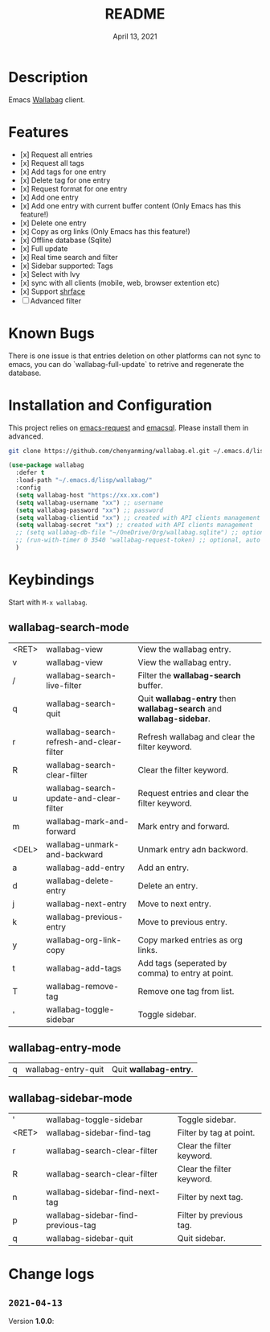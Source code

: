 #+TITLE:   README
#+DATE:    April 13, 2021
#+SINCE:   <replace with next tagged release version>
#+STARTUP: inlineimages nofold

* Table of Contents :TOC_1:noexport:
- [[#description][Description]]
- [[#features][Features]]
- [[#installation-and-configuration][Installation and Configuration]]
- [[#keybindings][Keybindings]]
- [[#change-logs][Change logs]]

* Description
Emacs [[https://github.com/wallabag/wallabag][Wallabag]] client.
#+attr_org: :width 600px
[[file:homepage.png]]

* Features

- [x] Request all entries
- [x] Request all tags
- [x] Add tags for one entry
- [x] Delete tag for one entry
- [x] Request format for one entry
- [x] Add one entry
- [x] Add one entry with current buffer content (Only Emacs has this feature!)
- [x] Delete one entry
- [x] Copy as org links (Only Emacs has this feature!)
- [x] Offline database (Sqlite)
- [x] Full update
- [x] Real time search and filter
- [x] Sidebar supported: Tags
- [x] Select with Ivy
- [x] sync with all clients (mobile, web, browser extention etc)
- [x] Support [[https://github.com/chenyanming/shrface][shrface]]
- [ ] Advanced filter

* Known Bugs
There is one issue is that entries deletion on other platforms can not sync to emacs, you can do `wallabag-full-update` to retrive and regenerate the database.

* Installation and Configuration
This project relies on [[https://github.com/tkf/emacs-request][emacs-request]] and [[https://github.com/skeeto/emacsql][emacsql]]. Please install them in advanced.

#+begin_src sh
git clone https://github.com/chenyanming/wallabag.el.git ~/.emacs.d/lisp/wallabag/
#+end_src

#+begin_src emacs-lisp
(use-package wallabag
  :defer t
  :load-path "~/.emacs.d/lisp/wallabag/"
  :config
  (setq wallabag-host "https://xx.xx.com")
  (setq wallabag-username "xx") ;; username
  (setq wallabag-password "xx") ;; password
  (setq wallabag-clientid "xx") ;; created with API clients management
  (setq wallabag-secret "xx") ;; created with API clients management
  ;; (setq wallabag-db-file "~/OneDrive/Org/wallabag.sqlite") ;; optional, default is saved to ~/.emacs.d/.cache/wallabag.sqlite
  ;; (run-with-timer 0 3540 'wallabag-request-token) ;; optional, auto refresh token, token should refresh every hour
  )
#+end_src

* Keybindings
Start with ~M-x wallabag~.

** wallabag-search-mode

    | <RET> | wallabag-view                            | View the wallabag entry.                                             |
    | v     | wallabag-view                            | View the wallabag entry.                                             |
    | /     | wallabag-search-live-filter              | Filter the *wallabag-search* buffer.                                   |
    | q     | wallabag-search-quit                     | Quit **wallabag-entry** then **wallabag-search** and **wallabag-sidebar**. |
    | r     | wallabag-search-refresh-and-clear-filter | Refresh wallabag and clear the filter keyword.                       |
    | R     | wallabag-search-clear-filter             | Clear the filter keyword.                                            |
    | u     | wallabag-search-update-and-clear-filter  | Request entries and clear the filter keyword.                        |
    | m     | wallabag-mark-and-forward                | Mark entry and forward.                                              |
    | <DEL> | wallabag-unmark-and-backward             | Unmark entry adn backword.                                           |
    | a     | wallabag-add-entry                       | Add an entry.                                                        |
    | d     | wallabag-delete-entry                    | Delete an entry.                                                     |
    | j     | wallabag-next-entry                      | Move to next entry.                                                  |
    | k     | wallabag-previous-entry                  | Move to previous entry.                                              |
    | y     | wallabag-org-link-copy                   | Copy marked entries as org links.                                    |
    | t     | wallabag-add-tags                        | Add tags (seperated by comma) to entry at point.                     |
    | T     | wallabag-remove-tag                      | Remove one tag from list.                                            |
    | '     | wallabag-toggle-sidebar                  | Toggle sidebar.                                                      |

** wallabag-entry-mode
    | q | wallabag-entry-quit | Quit **wallabag-entry**. |

** wallabag-sidebar-mode

    | '     | wallabag-toggle-sidebar            | Toggle sidebar.           |
    | <RET> | wallabag-sidebar-find-tag          | Filter by tag at point.   |
    | r     | wallabag-search-clear-filter       | Clear the filter keyword. |
    | R     | wallabag-search-clear-filter       | Clear the filter keyword. |
    | n     | wallabag-sidebar-find-next-tag     | Filter by next tag.       |
    | p     | wallabag-sidebar-find-previous-tag | Filter by previous tag.   |
    | q     | wallabag-sidebar-quit              | Quit sidebar.             |

* Change logs
** =2021-04-13=
Version *1.0.0*:
